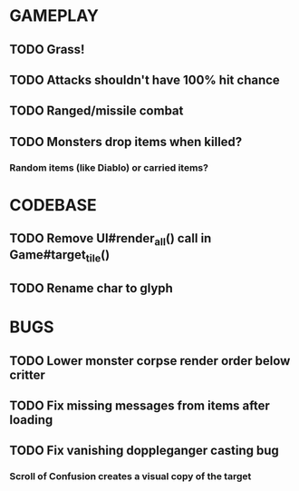 #+STARTUP: showeverything

* GAMEPLAY
** TODO Grass!
** TODO Attacks shouldn't have 100% hit chance
** TODO Ranged/missile combat
** TODO Monsters drop items when killed?
*** Random items (like Diablo) or carried items?

* CODEBASE
** TODO Remove UI#render_all() call in Game#target_tile()
** TODO Rename char to glyph

* BUGS
** TODO Lower monster corpse render order below critter
** TODO Fix missing messages from items after loading
** TODO Fix vanishing doppleganger casting bug
*** Scroll of Confusion creates a visual copy of the target
